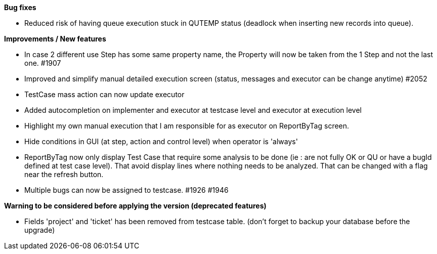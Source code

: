 *Bug fixes*
[square]
* Reduced risk of having queue execution stuck in QUTEMP status (deadlock when inserting new records into queue).

*Improvements / New features*
[square]
* In case 2 different use Step has some same property name, the Property will now be taken from the 1 Step and not the last one. #1907
* Improved and simplify manual detailed execution screen (status, messages and executor can be change anytime) #2052
* TestCase mass action can now update executor
* Added autocompletion on implementer and executor at testcase level and executor at execution level
* Highlight my own manual execution that I am responsible for as executor on ReportByTag screen.
* Hide conditions in GUI (at step, action and control level) when operator is 'always'
* ReportByTag now only display Test Case that require some analysis to be done (ie : are not fully OK or QU or have a bugId defined at test case level). That avoid display lines where nothing needs to be analyzed. That can be changed with a flag near the refresh button.
* Multiple bugs can now be assigned to testcase. #1926 #1946

*Warning to be considered before applying the version (deprecated features)*
[square]
* Fields 'project' and 'ticket' has been removed from testcase table. (don't forget to backup your database before the upgrade)
